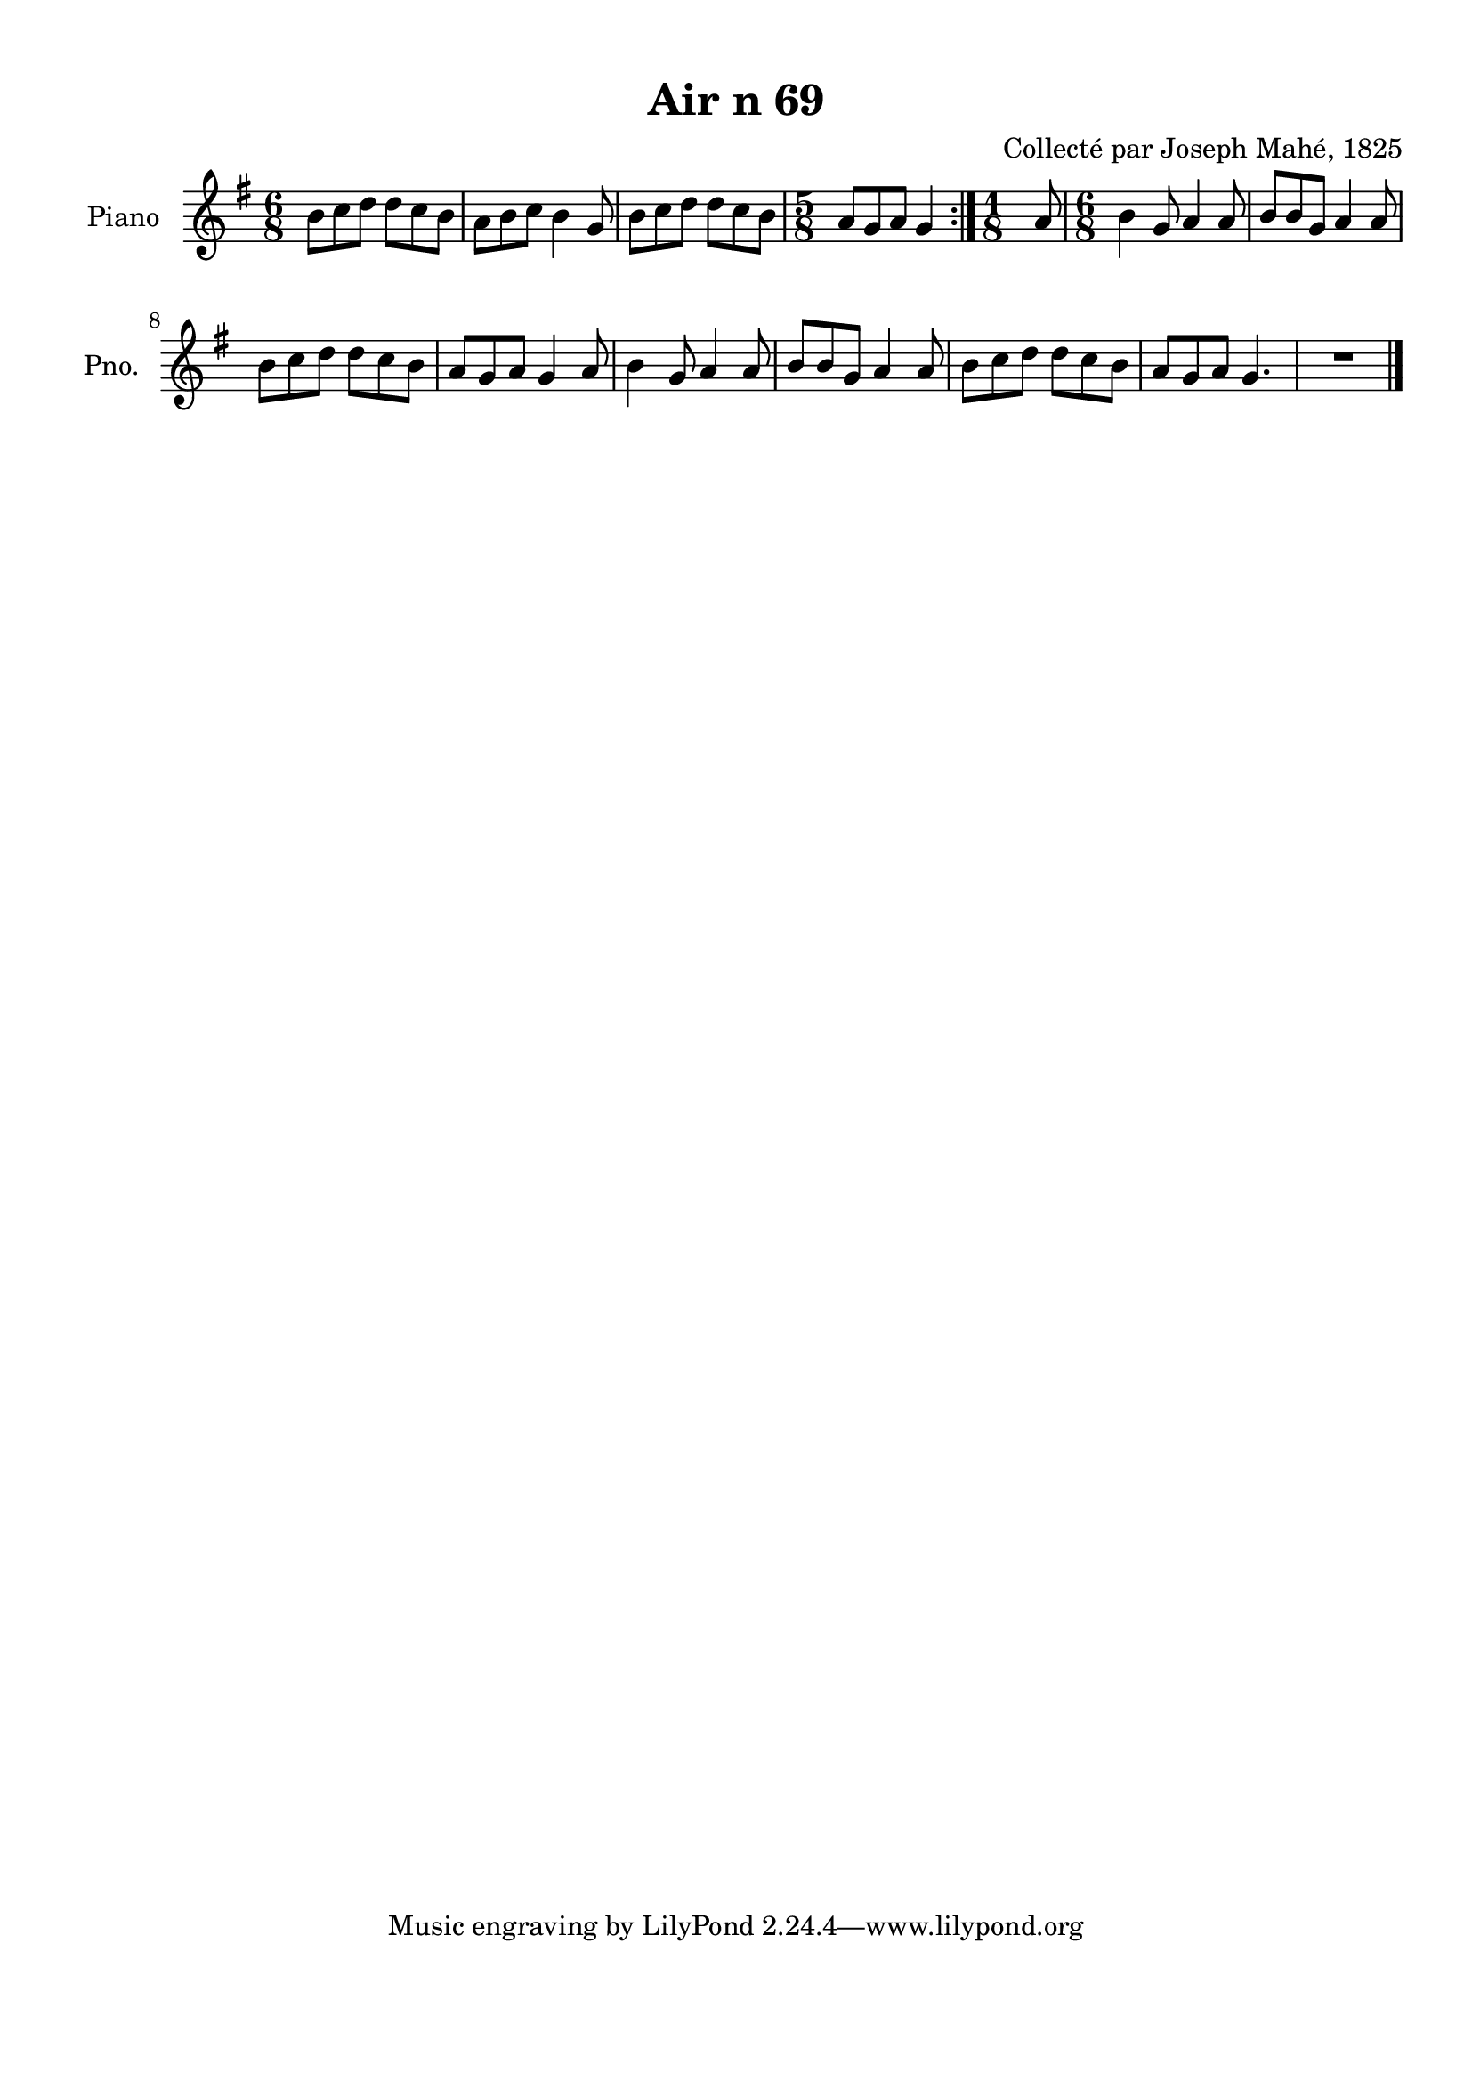 \version "2.22.2"
% automatically converted by musicxml2ly from Air_n_69.musicxml
\pointAndClickOff

\header {
    title =  "Air n 69"
    composer =  "Collecté par Joseph Mahé, 1825"
    encodingsoftware =  "MuseScore 2.2.1"
    encodingdate =  "2023-05-16"
    encoder =  "Gwenael Piel et Virginie Thion (IRISA, France)"
    source = 
    "Essai sur les Antiquites du departement du Morbihan, Joseph Mahe, 1825"
    }

#(set-global-staff-size 20.158742857142858)
\paper {
    
    paper-width = 21.01\cm
    paper-height = 29.69\cm
    top-margin = 1.0\cm
    bottom-margin = 2.0\cm
    left-margin = 1.0\cm
    right-margin = 1.0\cm
    indent = 1.6161538461538463\cm
    short-indent = 1.292923076923077\cm
    }
\layout {
    \context { \Score
        skipBars = ##t
        autoBeaming = ##f
        }
    }
PartPOneVoiceOne =  \relative b' {
    \repeat volta 2 {
        \clef "treble" \time 6/8 \key g \major | % 1
        b8 [ c8 d8 ] d8 [
        c8 b8 ] | % 2
        a8 [ b8 c8 ] b4
        g8 | % 3
        b8 [ c8 d8 ] d8 [
        c8 b8 ] | % 4
        \time 5/8  a8 [ g8 a8 ] g4 }
    | % 5
    \time 1/8  a8 | % 6
    \time 6/8  b4 g8 a4 a8 | % 7
    b8 [ b8 g8 ] a4 a8 \break | % 8
    b8 [ c8 d8 ] d8 [
    c8 b8 ] | % 9
    a8 [ g8 a8 ] g4 a8 |
    \barNumberCheck #10
    b4 g8 a4 a8 | % 11
    b8 [ b8 g8 ] a4 a8 | % 12
    b8 [ c8 d8 ] d8 [
    c8 b8 ] | % 13
    a8 [ g8 a8 ] g4. | % 14
    R2. \bar "|."
    }


% The score definition
\score {
    <<
        
        \new Staff
        <<
            \set Staff.instrumentName = "Piano"
            \set Staff.shortInstrumentName = "Pno."
            
            \context Staff << 
                \mergeDifferentlyDottedOn\mergeDifferentlyHeadedOn
                \context Voice = "PartPOneVoiceOne" {  \PartPOneVoiceOne }
                >>
            >>
        
        >>
    \layout {}
    % To create MIDI output, uncomment the following line:
    %  \midi {\tempo 4 = 100 }
    }

